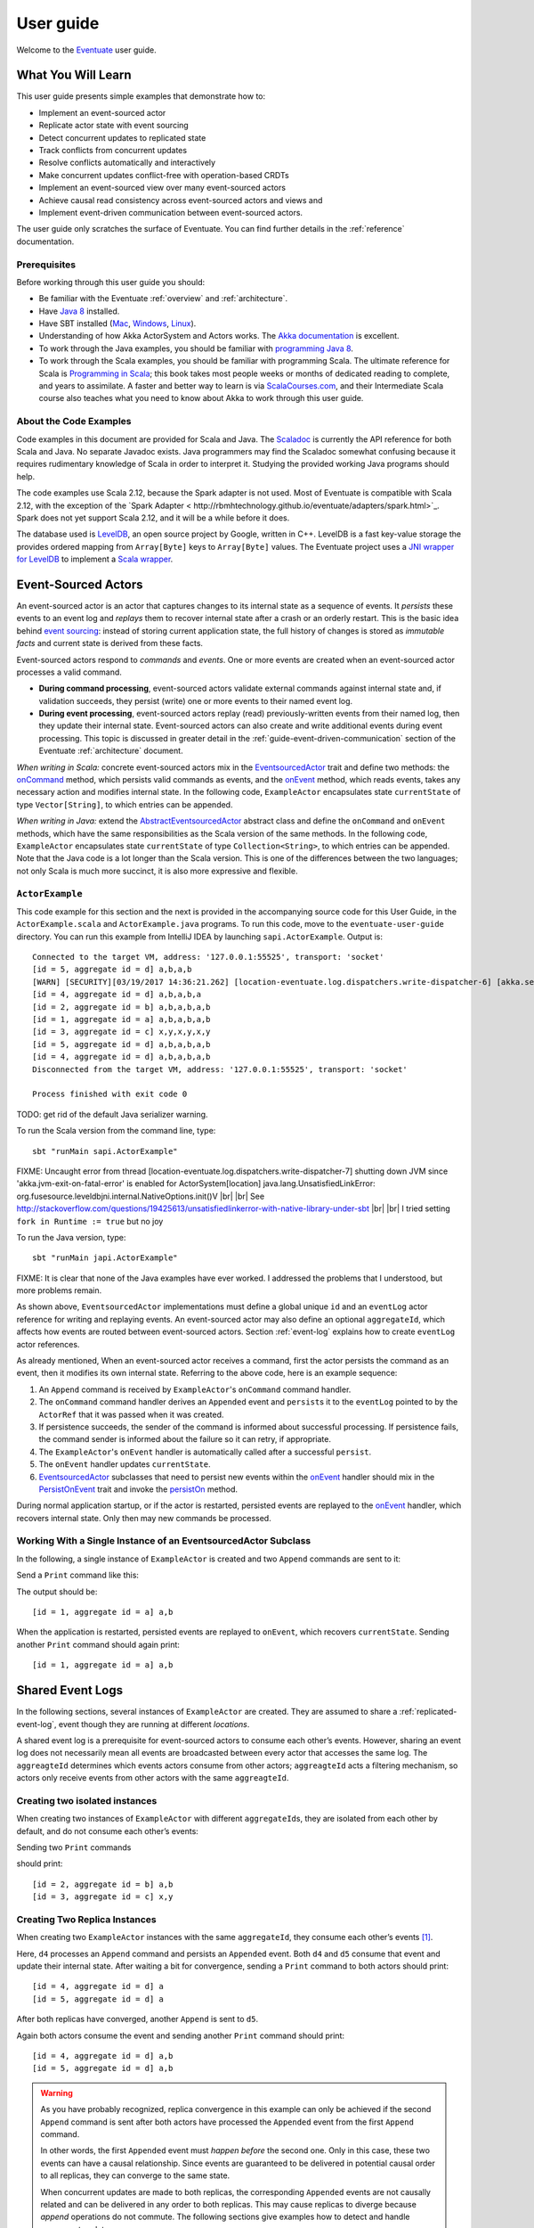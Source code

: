 .. |br| raw:: html

   <br />

.. _user-guide:

----------
User guide
----------

Welcome to the `Eventuate <http://rbmhtechnology.github.io/eventuate/>`_ user guide.

What You Will Learn
-------------------
This user guide presents simple examples that demonstrate how to:

- Implement an event-sourced actor
- Replicate actor state with event sourcing
- Detect concurrent updates to replicated state
- Track conflicts from concurrent updates
- Resolve conflicts automatically and interactively
- Make concurrent updates conflict-free with operation-based CRDTs
- Implement an event-sourced view over many event-sourced actors
- Achieve causal read consistency across event-sourced actors and views and
- Implement event-driven communication between event-sourced actors.

The user guide only scratches the surface of Eventuate.
You can find further details in the :ref:`reference` documentation.

Prerequisites
^^^^^^^^^^^^^
Before working through this user guide you should:

* Be familiar with the Eventuate :ref:`overview` and :ref:`architecture`.
* Have `Java 8 <http://docs.oracle.com/javase/8/docs/technotes/guides/install/install_overview.html>`_ installed.
* Have SBT installed (`Mac <http://www.scala-sbt.org/0.13/docs/Installing-sbt-on-Mac.html>`_,
  `Windows <http://www.scala-sbt.org/0.13/docs/Installing-sbt-on-Windows.html>`_,
  `Linux <http://www.scala-sbt.org/0.13/docs/Installing-sbt-on-Linux.html>`_).
* Understanding of how Akka ActorSystem and Actors works.
  The `Akka documentation <http://akka.io/docs/>`_ is excellent.
* To work through the Java examples, you should be familiar with `programming Java 8 <https://docs.oracle.com/javase/tutorial/>`_.
* To work through the Scala examples, you should be familiar with programming Scala.
  The ultimate reference for Scala is `Programming in Scala <https://www.artima.com/shop/programming_in_scala>`_;
  this book takes most people weeks or months of dedicated reading to complete, and years to assimilate.
  A faster and better way to learn is via `ScalaCourses.com <https://www.GetScala.com>`_,
  and their Intermediate Scala course also teaches what you need to know about Akka to work through this user guide.

.. _guide-event-sourced-actors:

About the Code Examples
^^^^^^^^^^^^^^^^^^^^^^^
Code examples in this document are provided for Scala and Java.
The `Scaladoc`_ is currently the API reference for both Scala and Java.
No separate Javadoc exists.
Java programmers may find the Scaladoc somewhat confusing because it requires rudimentary knowledge of Scala in order to interpret it.
Studying the provided working Java programs should help.

The code examples use Scala 2.12, because the Spark adapter is not used.
Most of Eventuate is compatible with Scala 2.12, with the exception of the
`Spark Adapter < http://rbmhtechnology.github.io/eventuate/adapters/spark.html>`_.
Spark does not yet support Scala 2.12, and it will be a while before it does.

The database used is `LevelDB <https://github.com/google/leveldb>`_, an open source project by Google, written in C++.
LevelDB is a fast key-value storage the provides ordered mapping from ``Array[Byte]`` keys to ``Array[Byte]`` values.
The Eventuate project uses a `JNI wrapper for LevelDB <https://github.com/fusesource/leveldbjni>`_ to implement a
`Scala wrapper <http://rbmhtechnology.github.io/eventuate/latest/api/index.html#com.rbmhtechnology.eventuate.log.leveldb.package>`_.

.. _Scaladoc: http://rbmhtechnology.github.io/eventuate/latest/api/index.html

Event-Sourced Actors
--------------------
An event-sourced actor is an actor that captures changes to its internal state as a sequence of events.
It *persists* these events to an event log and *replays* them to recover internal state after a crash or an orderly restart.
This is the basic idea behind `event sourcing`_: instead of storing current application state,
the full history of changes is stored as *immutable facts* and current state is derived from these facts.

Event-sourced actors respond to *commands* and *events*.
One or more events are created when an event-sourced actor processes a valid command.

* **During command processing**, event-sourced actors validate external commands against internal state and, if validation succeeds,
  they persist (write) one or more events to their named event log.
* **During event processing**, event-sourced actors replay (read) previously-written events from their named log,
  then they update their internal state. Event-sourced actors can also create and write additional events during event processing.
  This topic is discussed in greater detail in the :ref:`guide-event-driven-communication` section of the Eventuate :ref:`architecture` document.

*When writing in Scala:* concrete event-sourced actors mix in the `EventsourcedActor`_ trait and define two methods:
the `onCommand`_ method, which persists valid commands as events, and the `onEvent`_ method, which reads events,
takes any necessary action and modifies internal state.
In the following code, ``ExampleActor`` encapsulates state ``currentState`` of type ``Vector[String]``, to which entries can be appended.

*When writing in Java:* extend the `AbstractEventsourcedActor`_ abstract class and define the ``onCommand`` and ``onEvent`` methods,
which have the same responsibilities as the Scala version of the same methods.
In the following code, ``ExampleActor`` encapsulates state ``currentState`` of type ``Collection<String>``, to which entries can be appended.
Note that the Java code is a lot longer than the Scala version.
This is one of the differences between the two languages; not only Scala is much more succinct, it is also more expressive and flexible.

``ActorExample``
^^^^^^^^^^^^^^^^
This code example for this section and the next is provided in the accompanying source code for this User Guide,
in the ``ActorExample.scala`` and ``ActorExample.java`` programs.
To run this code, move to the ``eventuate-user-guide`` directory.
You can run this example from IntelliJ IDEA by launching ``sapi.ActorExample``.
Output is::

    Connected to the target VM, address: '127.0.0.1:55525', transport: 'socket'
    [id = 5, aggregate id = d] a,b,a,b
    [WARN] [SECURITY][03/19/2017 14:36:21.262] [location-eventuate.log.dispatchers.write-dispatcher-6] [akka.serialization.Serialization(akka://location)] Using the default Java serializer for class [sapi.ActorExample$Appended] which is not recommended because of performance implications. Use another serializer or disable this warning using the setting 'akka.actor.warn-about-java-serializer-usage'
    [id = 4, aggregate id = d] a,b,a,b,a
    [id = 2, aggregate id = b] a,b,a,b,a,b
    [id = 1, aggregate id = a] a,b,a,b,a,b
    [id = 3, aggregate id = c] x,y,x,y,x,y
    [id = 5, aggregate id = d] a,b,a,b,a,b
    [id = 4, aggregate id = d] a,b,a,b,a,b
    Disconnected from the target VM, address: '127.0.0.1:55525', transport: 'socket'

    Process finished with exit code 0

TODO: get rid of the default Java serializer warning.

To run the Scala version from the command line, type::

    sbt "runMain sapi.ActorExample"


FIXME: Uncaught error from thread [location-eventuate.log.dispatchers.write-dispatcher-7] shutting down JVM since
'akka.jvm-exit-on-fatal-error' is enabled for ActorSystem[location]
java.lang.UnsatisfiedLinkError: org.fusesource.leveldbjni.internal.NativeOptions.init()V |br|
|br|
See http://stackoverflow.com/questions/19425613/unsatisfiedlinkerror-with-native-library-under-sbt |br|
|br|
I tried setting ``fork in Runtime := true`` but no joy

To run the Java version, type::

    sbt "runMain japi.ActorExample"

FIXME: It is clear that none of the Java examples have ever worked.
I addressed the problems that I understood, but more problems remain.

.. tabbed-code::
   .. includecode:: ../main/scala/sapi/ActorExample.scala
      :snippet: event-sourced-actor
   .. includecode:: ../main/java/japi/ActorExample.java
      :snippet: event-sourced-actor

As shown above, ``EventsourcedActor`` implementations must define a global unique ``id`` and an ``eventLog`` actor reference for writing and replaying events.
An event-sourced actor may also define an optional ``aggregateId``, which affects how events are routed between event-sourced actors.
Section :ref:`event-log` explains how to create ``eventLog`` actor references.

As already mentioned, When an event-sourced actor receives a command, first the actor persists the command as an event, then it modifies its own internal state.
Referring to the above code, here is an example sequence:

1. An ``Append`` command is received by ``ExampleActor``'s ``onCommand`` command handler.
2. The ``onCommand`` command handler derives an ``Appended`` event and ``persist``\ s it to the ``eventLog`` pointed to
   by the ``ActorRef`` that it was passed when it was created.
3. If persistence succeeds, the sender of the command is informed about successful processing.
   If persistence fails, the command sender is informed about the failure so it can retry, if appropriate.
4. The ``ExampleActor``'s ``onEvent`` handler is automatically called after a successful ``persist``.
5. The ``onEvent`` handler updates ``currentState``.
6. `EventsourcedActor`_ subclasses that need to persist new events within the `onEvent`_ handler should mix in the
   `PersistOnEvent`_ trait and invoke the `persistOn`_ method.

During normal application startup, or if the actor is restarted, persisted events are replayed to the `onEvent`_ handler,
which recovers internal state. Only then may new commands be processed.

.. _AbstractEventsourcedActor: http://rbmhtechnology.github.io/eventuate/latest/api/index.html#com.rbmhtechnology.eventuate.AbstractEventsourcedActor
.. _EventsourcedActor: http://rbmhtechnology.github.io/eventuate/latest/api/index.html#com.rbmhtechnology.eventuate.EventsourcedActor
.. _onCommand: http://rbmhtechnology.github.io/eventuate/latest/api/index.html#com.rbmhtechnology.eventuate.EventsourcedActor@onCommand:EventsourcedView.this.Receive
.. _onEvent: http://rbmhtechnology.github.io/eventuate/latest/api/index.html#com.rbmhtechnology.eventuate.EventsourcedActor@onEvent:EventsourcedView.this.Receive
.. _persistOn: http://rbmhtechnology.github.io/eventuate/latest/api/index.html#com.rbmhtechnology.eventuate.PersistOnEvent@persistOnEvent[A](event:A,customDestinationAggregateIds:Set[String]):Unit
.. _persistOnEvent: http://rbmhtechnology.github.io/eventuate/latest/api/com/rbmhtechnology/eventuate/PersistOnEvent.html

Working With a Single Instance of an EventsourcedActor Subclass
^^^^^^^^^^^^^^^^^^^^^^^^^^^^^^^^^^^^^^^^^^^^^^^^^^^^^^^^^^^^^^^

In the following, a single instance of ``ExampleActor`` is created and two ``Append`` commands are sent to it:

.. tabbed-code::
   .. includecode:: ../main/scala/sapi/ActorExample.scala
      :snippet: create-one-instance
   .. includecode:: ../main/java/japi/ActorExample.java
      :snippet: create-one-instance

Send a ``Print`` command like this:

.. tabbed-code::
   .. includecode:: ../main/scala/sapi/ActorExample.scala
      :snippet: print-one-instance
   .. includecode:: ../main/java/japi/ActorExample.java
      :snippet: print-one-instance

The output should be::

    [id = 1, aggregate id = a] a,b

When the application is restarted, persisted events are replayed to ``onEvent``, which recovers ``currentState``.
Sending another ``Print`` command should again print::

    [id = 1, aggregate id = a] a,b

Shared Event Logs
-----------------
In the following sections, several instances of ``ExampleActor`` are created.
They are assumed to share a :ref:`replicated-event-log`, event though they are running at different *locations*.

A shared event log is a prerequisite for event-sourced actors to consume each other’s events.
However, sharing an event log does not necessarily mean all events are broadcasted between every actor that accesses the same log.
The ``aggreagteId`` determines which events actors consume from other actors;
``aggreagteId`` acts a filtering mechanism, so actors only receive events from other actors with the same ``aggreagteId``.

Creating two isolated instances
^^^^^^^^^^^^^^^^^^^^^^^^^^^^^^^

When creating two instances of ``ExampleActor`` with different ``aggregateId``\ s, they are isolated from each other by default,
and do not consume each other’s events:

.. tabbed-code::
   .. includecode:: ../main/scala/sapi/ActorExampleScala.scala
      :snippet: create-two-instances
   .. includecode:: ../main/java/japi/ActorExample.java
      :snippet: create-two-instances

Sending two ``Print`` commands

.. tabbed-code::
   .. includecode:: ../main/scala/sapi/ActorExampleScala.scala
      :snippet: print-two-instances
   .. includecode:: ../main/java/japi/ActorExample.java
      :snippet: print-two-instances

should print::

    [id = 2, aggregate id = b] a,b
    [id = 3, aggregate id = c] x,y

Creating Two Replica Instances
^^^^^^^^^^^^^^^^^^^^^^^^^^^^^^

When creating two ``ExampleActor`` instances with the same ``aggregateId``, they consume each other’s events [#]_.

.. tabbed-code::
   .. includecode:: ../main/scala/sapi/ActorExampleScala.scala
      :snippet: create-replica-instances
   .. includecode:: ../main/java/japi/ActorExample.java
      :snippet: create-replica-instances

Here, ``d4`` processes an ``Append`` command and persists an ``Appended`` event.
Both ``d4`` and ``d5`` consume that event and update their internal state.
After waiting a bit for convergence, sending a ``Print`` command to both actors should print::

    [id = 4, aggregate id = d] a
    [id = 5, aggregate id = d] a

After both replicas have converged, another ``Append`` is sent to ``d5``.

.. tabbed-code::
   .. includecode:: ../main/scala/sapi/ActorExampleScala.scala
      :snippet: send-another-append
   .. includecode:: ../main/java/japi/ActorExample.java
      :snippet: send-another-append

Again both actors consume the event and sending another ``Print`` command should print::

    [id = 4, aggregate id = d] a,b
    [id = 5, aggregate id = d] a,b

.. warning::
   As you have probably recognized, replica convergence in this example can only be achieved if the second ``Append``
   command is sent after both actors have processed the ``Appended`` event from the first ``Append`` command.

   In other words, the first ``Appended`` event must *happen before* the second one.
   Only in this case, these two events can have a causal relationship.
   Since events are guaranteed to be delivered in potential causal order to all replicas, they can converge to the same state.

   When concurrent updates are made to both replicas, the corresponding ``Appended`` events are not causally related and
   can be delivered in any order to both replicas.
   This may cause replicas to diverge because *append* operations do not commute.
   The following sections give examples how to detect and handle concurrent updates.

Detecting Concurrent Updates
^^^^^^^^^^^^^^^^^^^^^^^^^^^^

Eventuate tracks *happened-before* relationships (= potential causality) of events with :ref:`vector-clocks`.
Why is that needed at all? Let’s assume that an event-sourced actor emits an event ``e1`` for changing internal state
and later receives an event ``e2`` from a replica instance. If the replica instance emits ``e2`` after having processed ``e1``,
the actor can apply ``e2`` as regular update. If the replica instance emits ``e2`` before having received ``e1``,
the actor receives a concurrent, potentially conflicting event.

How can the actor determine if ``e2`` is a regular i.e. causally related or concurrent update?
It can do so by comparing the vector timestamps of ``e1`` and ``e2``, where ``t1`` is the vector timestamp of ``e1``
and ``t2`` the vector timestamp of ``e2``.
If events ``e1`` and ``e2`` are concurrent then ``t1 conc t2`` evaluates to ``true``. Otherwise,
they are causally related and ``t1 < t2`` evaluates to ``true`` (because ``e1`` *happened-before* ``e2``).

The vector timestamp of an event can be obtained with ``lastVectorTimestamp`` during event processing.
Vector timestamps can be attached as *update timestamp* to current state and compared with the vector timestamp of a
new event in order to determine whether the new event is causally related to the previous state update or not\ [#]_:

.. tabbed-code::
   .. includecode:: ../main/scala/sapi/ConcurrentExample.scala
      :snippet: detecting-concurrent-update
   .. includecode:: ../main/java/japi/ConcurrentExample.java
      :snippet: detecting-concurrent-update

Attaching update timestamps to current state and comparing them with vector timestamps of new events can be easily
abstracted over so that applications don’t have to deal with these low level details, as shown in the next section.

.. _tracking-conflicting-versions:

Tracking Conflicting Versions
^^^^^^^^^^^^^^^^^^^^^^^^^^^^^

If state update operations from concurrent events do not commute, conflicting versions of actor state arise that must be tracked and resolved.
This can be done with Eventuate’s ``ConcurrentVersions[S, A]`` abstraction and an application-defined *update function* of
type ``(S, A) => S`` where ``S`` is the type of actor state and ``A`` the update type.
In our example, the ``ConcurrentVersions`` type is ``ConcurrentVersions[Vector[String], String]`` and the update function ``(s, a) => s :+ a``:

.. tabbed-code::
   .. includecode:: ../main/scala/sapi/TrackingExample.scala
      :snippet: tracking-conflicting-versions
   .. includecode:: ../main/java/japi/TrackingExample.java
      :snippet: tracking-conflicting-versions

Internally, ``ConcurrentVersions`` maintains versions of actor state in a tree structure where each concurrent ``update`` creates a new branch.
The shape of the tree is determined solely by the vector timestamps of the corresponding update events.

An event’s vector timestamp is passed as ``lastVectorTimestamp`` argument to ``update``.
The ``update`` method internally creates a new version by applying the update function ``(s, a) => s :+ a`` to the
closest predecessor version and the actual update value (``entry``).
The ``lastVectorTimestamp`` is attached as update timestamp to the newly created version.

Concurrent versions of actor state and their update timestamp can be obtained with ``all`` which is a sequence of type
``Seq[Versioned[Vector[String]]]`` in our example.
The Versioned_ data type represents a particular version of actor state and its update timestamp (= ``vectorTimestamp`` field).

If ``all`` contains only a single element, there is no conflict and the element represents the current, conflict-free actor state.
If the sequence contains two or more elements, there is a conflict where the elements represent conflicting versions of actor states.
They can be resolved either automatically or interactively.

.. note::
   Only concurrent updates to replicas with the same ``aggregateId`` may conflict.
   Concurrent updates to actors with different ``aggregateId`` do not conflict (unless an application does custom :ref:`event-routing`).

   Also, if the data type of actor state is designed in a way that update operations commute, concurrent updates can be made conflict-free.
   This is discussed in section :ref:`commutative-replicated-data-types`.

Resolving Conflicting Versions
^^^^^^^^^^^^^^^^^^^^^^^^^^^^^^

.. _automated-conflict-resolution:

Automated Conflict Resolution
^^^^^^^^^^^^^^^^^^^^^^^^^^^^^

The following is a simple example of automated conflict resolution:
if a conflict has been detected, the version with the higher wall clock timestamp is selected to be the winner.
In case of equal wall clock timestamps, the version with the lower emitter id is selected.
The wall clock timestamp can be obtained with ``lastSystemTimestamp`` during event handling, the emitter id with ``lastEmitterId``.
The emitter id is the ``id`` of the ``EventsourcedActor`` that emitted the event.

.. tabbed-code::
   .. includecode:: ../main/scala/sapi/ResolveExample.scala
      :snippet: automated-conflict-resolution
   .. includecode:: ../main/java/japi/ResolveExample.java
      :snippet: automated-conflict-resolution

Here, conflicting versions are sorted by descending wall clock timestamp and ascending emitter id where the latter is tracked as ``creator`` of the version.
The first version is selected to be the winner.
Its vector timestamp is passed as argument to ``resolve`` which selects this version and discards all other versions.

More advanced conflict resolution could select a winner depending on the actual value of concurrent versions.
After selection, an application could even update the winner with the *merged* value of all conflicting versions\ [#]_.

.. note::
   For replicas to converge, it is important that winner selection does not depend on the order of conflicting events.
   In our example, this is the case because wall clock timestamp and emitter id comparison is transitive.

Interactive conflict resolution
^^^^^^^^^^^^^^^^^^^^^^^^^^^^^^^

Interactive conflict resolution does not resolve conflicts immediately but requests the user to inspect and resolve a conflict.
The following is a very simple example of interactive conflict resolution: a user selects a winner version if conflicting versions of application state exist.

.. tabbed-code::
   .. includecode:: ../main/scala/sapi/InteractiveResolveExample.scala
      :snippet: interactive-conflict-resolution
   .. includecode:: ../main/java/japi/ResolveExample.java
      :snippet: interactive-conflict-resolution

When a user tries to ``Append`` in presence of a conflict, the ``ExampleActor`` rejects the update and requests the user
to select a winner version from a sequence of conflicting versions.
The user then sends the update timestamp of the winner version as ``selectedTimestamp`` with a ``Resolve`` command from
which a ``Resolved`` event is derived and persisted. Handling of ``Resolved`` at all replicas finally resolves the conflict.

In addition to just selecting a winner, an application could also update the winner version in a second step, for example,
with a value derived from the merge result of conflicting versions.
Support for *atomic*, interactive conflict resolution with an application-defined merge function is planned for later Eventuate releases.

.. note::
   Interactive conflict resolution requires agreement among replicas that are affected by a given conflict: only one of
   them may emit the ``Resolved`` event. This does not necessarily mean distributed lock acquisition or leader (= resolver)
   election but can also rely on static rules such as *only the initial creator location of an aggregate is allowed to
   resolve the conflict*\ [#]_. This rule is implemented in the :ref:`example-application`.

.. _commutative-replicated-data-types:

Operation-Based CRDTs
---------------------

If state update operations commute, there’s no need to use Eventuate’s ``ConcurrentVersions`` utility.
A simple example is a replicated counter, which converges because its increment and decrement operations commute.

A formal approach to commutative replicated data types (CmRDTs) or operation-based CRDTs is given in the paper
`A comprehensive study of Convergent and Commutative Replicated Data Types`_ by Marc Shapiro et al.
Eventuate is a good basis for implementing operation-based CRDTs:

- Update operations can be modeled as events and reliably broadcasted to all replicas by a :ref:`replicated-event-log`.
- The command and event handler of an event-sourced actor can be used to implement the two update phases mentioned in the paper:
  *atSource* and *downstream*, respectively.
- All *downstream* preconditions mentioned in the paper are satisfied in case of causal delivery of update operations
  which is guaranteed for actors consuming from a replicated event log.

Eventuate currently implements 5 out of 12 operation-based CRDTs specified in the paper.
These are *Counter*, *MV-Register*, *LWW-Register*, *OR-Set* and *OR-Cart* (a shopping cart CRDT).
They can be instantiated and used via their corresponding *CRDT services*.
CRDT operations are asynchronous methods on the service interfaces.
CRDT services free applications from dealing with low-level details like event-sourced actors or command messages directly.
The following is the definition of ORSetService_:

.. tabbed-code::
    .. includecode:: ../../eventuate-crdt/main/scala/com/rbmhtechnology/eventuate/crdt/ORSet.scala
       :snippet: or-set-service
    .. includecode:: ../main/java/japi/CrdtExample.java
       :snippet: or-set-service

The ORSetService_ is a CRDT service that manages ORSet_ instances.
It implements the asynchronous ``add`` and ``remove`` methods and inherits the ``value(id: String): Future[Set[A]]``
method from ``CRDTService[ORSet[A], Set[A]]`` for reading the current value.
Their ``id`` parameter identifies an ``ORSet`` instance.
Instances are automatically created by the service on demand.
A usage example is the ReplicatedOrSetSpec_ that is based on Akka’s `multi node testkit`_.

A CRDT service also implements a ``save(id: String): Future[SnapshotMetadata]`` method for saving CRDT snapshots.
:ref:`snapshots` may reduce recovery times of CRDTs with a long update history but are not required for CRDT persistence.

New operation-based CRDTs and their corresponding services can be developed with the CRDT development framework,
by defining an instance of the CRDTServiceOps_ type class and implementing the CRDTService_ trait.
Take a look at the `CRDT sources`_ for examples.

.. hint::
   Eventuate’s CRDT approach is also described in `this article`_.

.. _this article: http://krasserm.github.io/2016/10/19/operation-based-crdt-framework/

.. _guide-event-sourced-views:

Event-Sourced Views
-------------------

Event-sourced views are a functional subset of event-sourced actors.
They can only consume events from an event log but cannot produce new events.
Concrete event-sourced views must implement the ``EventsourcedView`` trait.
In the following example, the view counts all ``Appended`` and ``Resolved`` events emitted by all event-sourced actors to the same ``eventLog``:

.. tabbed-code::
   .. includecode:: ../main/scala/sapi/EventsourcedViews.scala
      :snippet: event-sourced-view
   .. includecode:: ../main/java/japi/ViewExample.java
      :snippet: event-sourced-view

Event-sourced views handle events in the same way as event-sourced actors by implementing an ``onEvent`` handler.
The ``onCommand`` handler in the example processes the queries ``GetAppendCount`` and ``GetResolveCount``.

``ExampleView`` implements the mandatory global unique ``id`` but doesn’t define an ``aggregateId``.
A view that doesn’t define an ``aggregateId`` can consume events from all event-sourced actors on the same event log.
If it defines an ``aggregateId`` it can only consume events from event-sourced actors with the same ``aggregateId``
(assuming the default :ref:`event-routing` rules).

.. hint::
   While event-sourced views maintain view state in-memory, :ref:`ref-event-sourced-writers` can be used to persist view state to external databases.
   A specialization of event-sourced writers are :ref:`ref-event-sourced-processors` whose external database is an event log.

.. _conditional-requests:

Conditional Requests
--------------------

Causal read consistency is the default when reading state from a single event-sourced actor or view.
The event stream received by that actor is always causally ordered, hence, it will never see an *effect* before having seen its *cause*.

The situation is different when a client reads from multiple actors.
Imagine two event-sourced actor replicas where a client updates one replica and observes the updated state with the reply.
A subsequent from the other replica, made by the same client, may return the old state which violates causal consistency.

Similar considerations can be made for reading from an event-sourced view after having made an update to an event-sourced actor.
For example, an application that successfully appended an entry to ``ExampleActor`` may not immediately see that update in
the ``appendCount`` of ``ExampleView``.
To achieve causal read consistency, the view should delay command processing until the emitted event has been consumed by the view.
This can be achieved with a ``ConditionalRequest``.

.. tabbed-code::
   .. includecode:: ../main/scala/sapi/ConditionalExample.scala
      :snippet: conditional-requests
   .. includecode:: ../main/java/japi/ConditionalExample.java
      :snippet: conditional-requests

Here, the ``ExampleActor`` includes the event’s vector timestamp in its ``AppendSuccess`` reply.
Together with the actual ``GetAppendCount`` command, the timestamp is included as condition in a ``ConditionalRequest``
and sent to the view.
For ``ConditionalRequest`` processing, an event-sourced view must extend the ``ConditionalRequests`` trait.
``ConditionalRequests`` internally delays the command, if needed, and only dispatches ``GetAppendCount`` to the
view’s ``onCommand`` handler if the condition timestamp is in the *causal past* of the view (which is earliest the case
when the view consumed the update event).
When running the example with an empty event log, it should print::

    append count = 1

.. note::
   Not only event-sourced views but also event-sourced actors, stateful event-sourced writers and processors can extend ``ConditionalRequests``.
   Delaying conditional requests may re-order them relative to other conditional and non-conditional requests.

.. _guide-event-driven-communication:

Event-Driven Communication
--------------------------

Earlier sections have already shown one form of event collaboration: *state replication*.
For that purpose, event-sourced actors of the same type exchange their events to re-construct actor state at different locations.

In more general cases, event-sourced actors of different type exchange events to achieve a common goal.
They react on received events by updating internal state and producing new events.
This form of event collaboration is called *event-driven communication*.
In the following example, two event-actors collaborate in a ping-pong game where

- a ``PingActor`` emits a ``Ping`` event on receiving a ``Pong`` event and
- a ``PongActor`` emits a ``Pong`` event on receiving a ``Ping`` event

.. tabbed-code::
   .. includecode:: ../main/scala/sapi/CommunicationExample.scala
      :snippet: event-driven-communication
   .. includecode:: ../main/java/japi/CommunicationExample.java
      :snippet: event-driven-communication

The ping-pong game is started by sending the ``PingActor`` a ``”serve”`` command which ``persist``\ s the first ``Ping`` event.
This event however is not consumed by the emitter but rather by the ``PongActor``.
The ``PongActor`` reacts on the ``Ping`` event by emitting a ``Pong`` event. Other than in previous examples,
the event is not emitted in the actor’s ``onCommand`` handler but in the ``onEvent`` handler.
For that purpose, the actor has to mixin the ``PersistOnEvent`` trait and use the ``_persistOnEventMethod`` method.
The emitted ``Pong`` too isn’t consumed by its emitter but rather by the ``PingActor``, emitting another ``Ping``, and so on.
The game ends when the ``PingActor`` received the 10th ``Pong``.

.. note::
   The ping-pong game is **reliable**.
   When an actor crashes and is re-started, the game is reliably resumed from where it was interrupted.
   The ``persistOnEvent`` method is idempotent i.e. no duplicates are written under failure conditions and later event replay.
   When deployed at different location, the ping-pong actors are also **partition-tolerant**.
   When their game is interrupted by a network partition, it is automatically resumed when the partition heals.

   Furthermore, the actors don’t need to care about idempotency in their business logic
   i.e. they can assume to receive a **de-duplicated** and **causally-ordered** event stream in their ``onEvent`` handler.
   This is a significant advantage over at-least-once delivery based communication with ConfirmedDelivery_, for example,
   which can lead to duplicates and message re-ordering.

In a more real-world example, there would be several actors of different type collaborating to achieve a common goal,
for example, in a distributed business process.
These actors can be considered as event-driven and event-sourced *microservices*,
collaborating on a causally ordered event stream in a reliable and partition-tolerant way.
Furthermore, when partitioned, they remain available for local writes and automatically catch up with their collaborators when the partition heals.

.. hint::
   Further ``persistOnEvent`` details are described in the PersistOnEvent_ API docs.

.. _ZooKeeper: http://zookeeper.apache.org/
.. _event sourcing: http://martinfowler.com/eaaDev/EventSourcing.html
.. _vector clock update rules: http://en.wikipedia.org/wiki/Vector_clock
.. _version vector update rules: http://en.wikipedia.org/wiki/Version_vector
.. _Lamport timestamps: http://en.wikipedia.org/wiki/Lamport_timestamps
.. _multi node testkit: http://doc.akka.io/docs/akka/2.4/dev/multi-node-testing.html
.. _ReplicatedOrSetSpec: https://github.com/RBMHTechnology/eventuate/blob/master/src/multi-jvm/scala/com/rbmhtechnology/eventuate/crdt/ReplicatedORSetSpec.scala
.. _CRDT sources: https://github.com/RBMHTechnology/eventuate/tree/master/eventuate-crdt/main/scala/com/rbmhtechnology/eventuate/crdt
.. _A comprehensive study of Convergent and Commutative Replicated Data Types: http://hal.upmc.fr/file/index/docid/555588/filename/techreport.pdf

.. _Versioned: latest/api/index.html#com.rbmhtechnology.eventuate.Versioned
.. _ORSet: latest/api/index.html#com.rbmhtechnology.eventuate.crdt.ORSet
.. _ORSetService: latest/api/index.html#com.rbmhtechnology.eventuate.crdt.ORSetService
.. _CRDTService: latest/api/index.html#com.rbmhtechnology.eventuate.crdt.CRDTService
.. _CRDTServiceOps: latest/api/index.html#com.rbmhtechnology.eventuate.crdt.CRDTServiceOps
.. _ConfirmedDelivery: latest/api/index.html#com.rbmhtechnology.eventuate.ConfirmedDelivery

.. [#] ``EventsourcedActor``\ s and ``EventsourcedView``\ s that have an undefined ``aggregateId`` can consume events from all other actors on the same event log.
.. [#] Attached update timestamps are not version vectors because Eventuate uses `vector clock update rules`_ instead of `version vector update rules`_.
   Consequently, update timestamp equivalence cannot be used as criterion for replica convergence.
.. [#] A formal approach to automatically *merge* concurrent versions of application state are convergent replicated data types (CvRDTs) or state-based CRDTs.
.. [#] Distributed lock acquisition or leader election require an external coordination service like ZooKeeper_, for example, whereas static rules do not.
